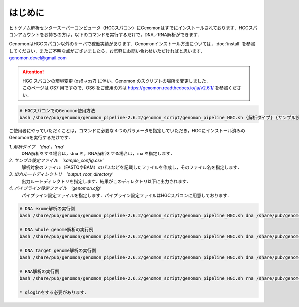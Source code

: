 はじめに
========

ヒトゲノム解析センタースーパーコンピュータ（HGCスパコン）にGenomonはすでにインストールされております．HGCスパコンアカウントをお持ちの方は，以下のコマンドを実行するだけで，DNA／RNA解析ができます．

GenomonはHGCスパコン以外のサーバで稼働実績があります．Genomonインストール方法については，:doc:`install` を参照してください．またご不明な点がございましたら，お気軽にお問い合わせいただければと思います．genomon.devel@gmail.com

.. attention::

  | HGC スパコンの環境変更 (os6→os7) に伴い、Genomon のスクリプトの場所を変更しました．
  | このページは OS7 用ですので、OS6 をご使用の方は https://genomon.readthedocs.io/ja/v2.6.1/ を参照ください．
  
.. code-block:: bash

  # HGCスパコンでのGenomon使用方法
  bash /share/pub/genomon/genomon_pipeline-2.6.2/genomon_script/genomon_pipeline_HGC.sh {解析タイプ} {サンプル設定ファイル} {出力ルートディレクトリ} {パイプライン設定ファイル}

ご使用者にやっていただくことは，コマンドに必要な４つのパラメータを指定していただき，HGCにインストール済みのGenomonを実行するだけです．

`1. 解析タイプ　'dna'，'rna'`
    DNA解析をする場合は，dna を，RNA解析をする場合は，rna を指定します．
`2. サンプル設定ファイル　'sample_config.csv'`
    解析対象のファイル（FASTQやBAM）のパスなどを記載したファイルを作成し，そのファイル名を指定します．
`3. 出力ルートディレクトリ　'output_root_directory'`
    出力ルートディレクトリを指定します．結果がこのディレクトリ以下に出力されます．
`4. パイプライン設定ファイル　'genomon.cfg'`
    パイプライン設定ファイルを指定します．パイプライン設定ファイルはHGCスパコンに用意しております．

.. code-block:: bash

  # DNA exome解析の実行例
  bash /share/pub/genomon/genomon_pipeline-2.6.2/genomon_script/genomon_pipeline_HGC.sh dna /share/pub/genomon/genomon_pipeline-2.6.2/test_data/test_dna/sample_config_DNA.csv {出力ルートディレクトリ} /share/pub/genomon/genomon_pipeline-2.6.2/genomon_conf/dna_exome_genomon.cfg

  # DNA whole genome解析の実行例
  bash /share/pub/genomon/genomon_pipeline-2.6.2/genomon_script/genomon_pipeline_HGC.sh dna /share/pub/genomon/genomon_pipeline-2.6.2/test_data/test_dna/sample_config_DNA.csv {出力ルートディレクトリ} /share/pub/genomon/genomon_pipeline-2.6.2/genomon_conf/dna_wgs_genomon.cfg

  # DNA target genome解析の実行例
  bash /share/pub/genomon/genomon_pipeline-2.6.2/genomon_script/genomon_pipeline_HGC.sh dna /share/pub/genomon/genomon_pipeline-2.6.2/test_data/test_dna/sample_config_DNA.csv {出力ルートディレクトリ} /share/pub/genomon/genomon_pipeline-2.6.2/genomon_conf/dna_target_genomon.cfg

  # RNA解析の実行例
  bash /share/pub/genomon/genomon_pipeline-2.6.2/genomon_script/genomon_pipeline_HGC.sh rna /share/pub/genomon/genomon_pipeline-2.6.2/test_data/test_rna/sample_config_RNA.csv {出力ルートディレクトリ} /share/pub/genomon/genomon_pipeline-2.6.2/genomon_conf/rna_genomon.cfg
  
  * qloginをする必要があります．

